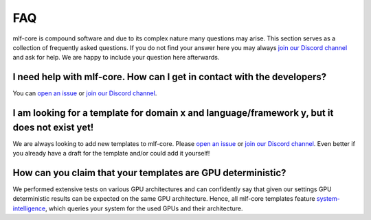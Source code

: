 .. _general_faq:

=====
FAQ
=====

mlf-core is compound software and due to its complex nature many questions may arise.
This section serves as a collection of frequently asked questions.
If you do not find your answer here you may always `join our Discord channel <https://discord.gg/Mv8sAcq>`_ and ask for help.
We are happy to include your question here afterwards.


.. _mlf_core_faq:

I need help with mlf-core. How can I get in contact with the developers?
------------------------------------------------------------------------------------------

You can `open an issue <https://github.com/mlf-core/mlf-core/issues>`_ or `join our Discord channel <https://discord.gg/Mv8sAcq>`_.

I am looking for a template for domain x and language/framework y, but it does not exist yet!
--------------------------------------------------------------------------------------------------

We are always looking to add new templates to mlf-core. Please `open an issue <https://github.com/mlf-core/mlf-core/issues>`_ or `join our Discord channel <https://discord.gg/Mv8sAcq>`_.
Even better if you already have a draft for the template and/or could add it yourself!

How can you claim that your templates are GPU deterministic?
--------------------------------------------------------------------------------------------------

We performed extensive tests on various GPU architectures and can confidently say that given our settings GPU deterministic results can be expected on the same GPU architecture.
Hence, all mlf-core templates feature `system-intelligence <https://github.com/mlf-core/system-intelligence>`_, which queries your system for the used GPUs and their architecture.
